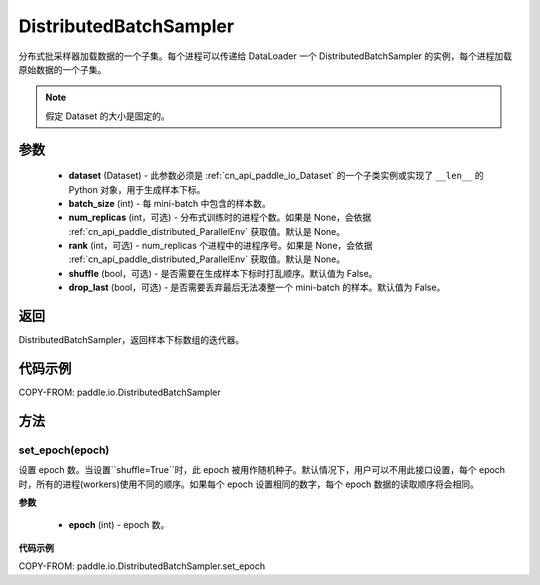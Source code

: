 .. _cn_api_paddle_io_DistributedBatchSampler:

DistributedBatchSampler
-------------------------------

.. py:class:: paddle.io.DistributedBatchSampler(dataset, batch_size, num_replicas=None, rank=None, shuffle=False, drop_last=False)

分布式批采样器加载数据的一个子集。每个进程可以传递给 DataLoader 一个 DistributedBatchSampler 的实例，每个进程加载原始数据的一个子集。


.. note::
  假定 Dataset 的大小是固定的。

参数
::::::::::::

    - **dataset** (Dataset) - 此参数必须是 :ref:`cn_api_paddle_io_Dataset` 的一个子类实例或实现了 ``__len__`` 的 Python 对象，用于生成样本下标。
    - **batch_size** (int) - 每 mini-batch 中包含的样本数。
    - **num_replicas** (int，可选) - 分布式训练时的进程个数。如果是 None，会依据 :ref:`cn_api_paddle_distributed_ParallelEnv` 获取值。默认是 None。
    - **rank** (int，可选) - num_replicas 个进程中的进程序号。如果是 None，会依据 :ref:`cn_api_paddle_distributed_ParallelEnv` 获取值。默认是 None。
    - **shuffle** (bool，可选) - 是否需要在生成样本下标时打乱顺序。默认值为 False。
    - **drop_last** (bool，可选) - 是否需要丢弃最后无法凑整一个 mini-batch 的样本。默认值为 False。


返回
::::::::::::
DistributedBatchSampler，返回样本下标数组的迭代器。


代码示例
::::::::::::

COPY-FROM: paddle.io.DistributedBatchSampler

方法
::::::::::::
set_epoch(epoch)
'''''''''

设置 epoch 数。当设置``shuffle=True``时，此 epoch 被用作随机种子。默认情况下，用户可以不用此接口设置，每个 epoch 时，所有的进程(workers)使用不同的顺序。如果每个 epoch 设置相同的数字，每个 epoch 数据的读取顺序将会相同。

**参数**

    - **epoch** (int) - epoch 数。

**代码示例**

COPY-FROM: paddle.io.DistributedBatchSampler.set_epoch
